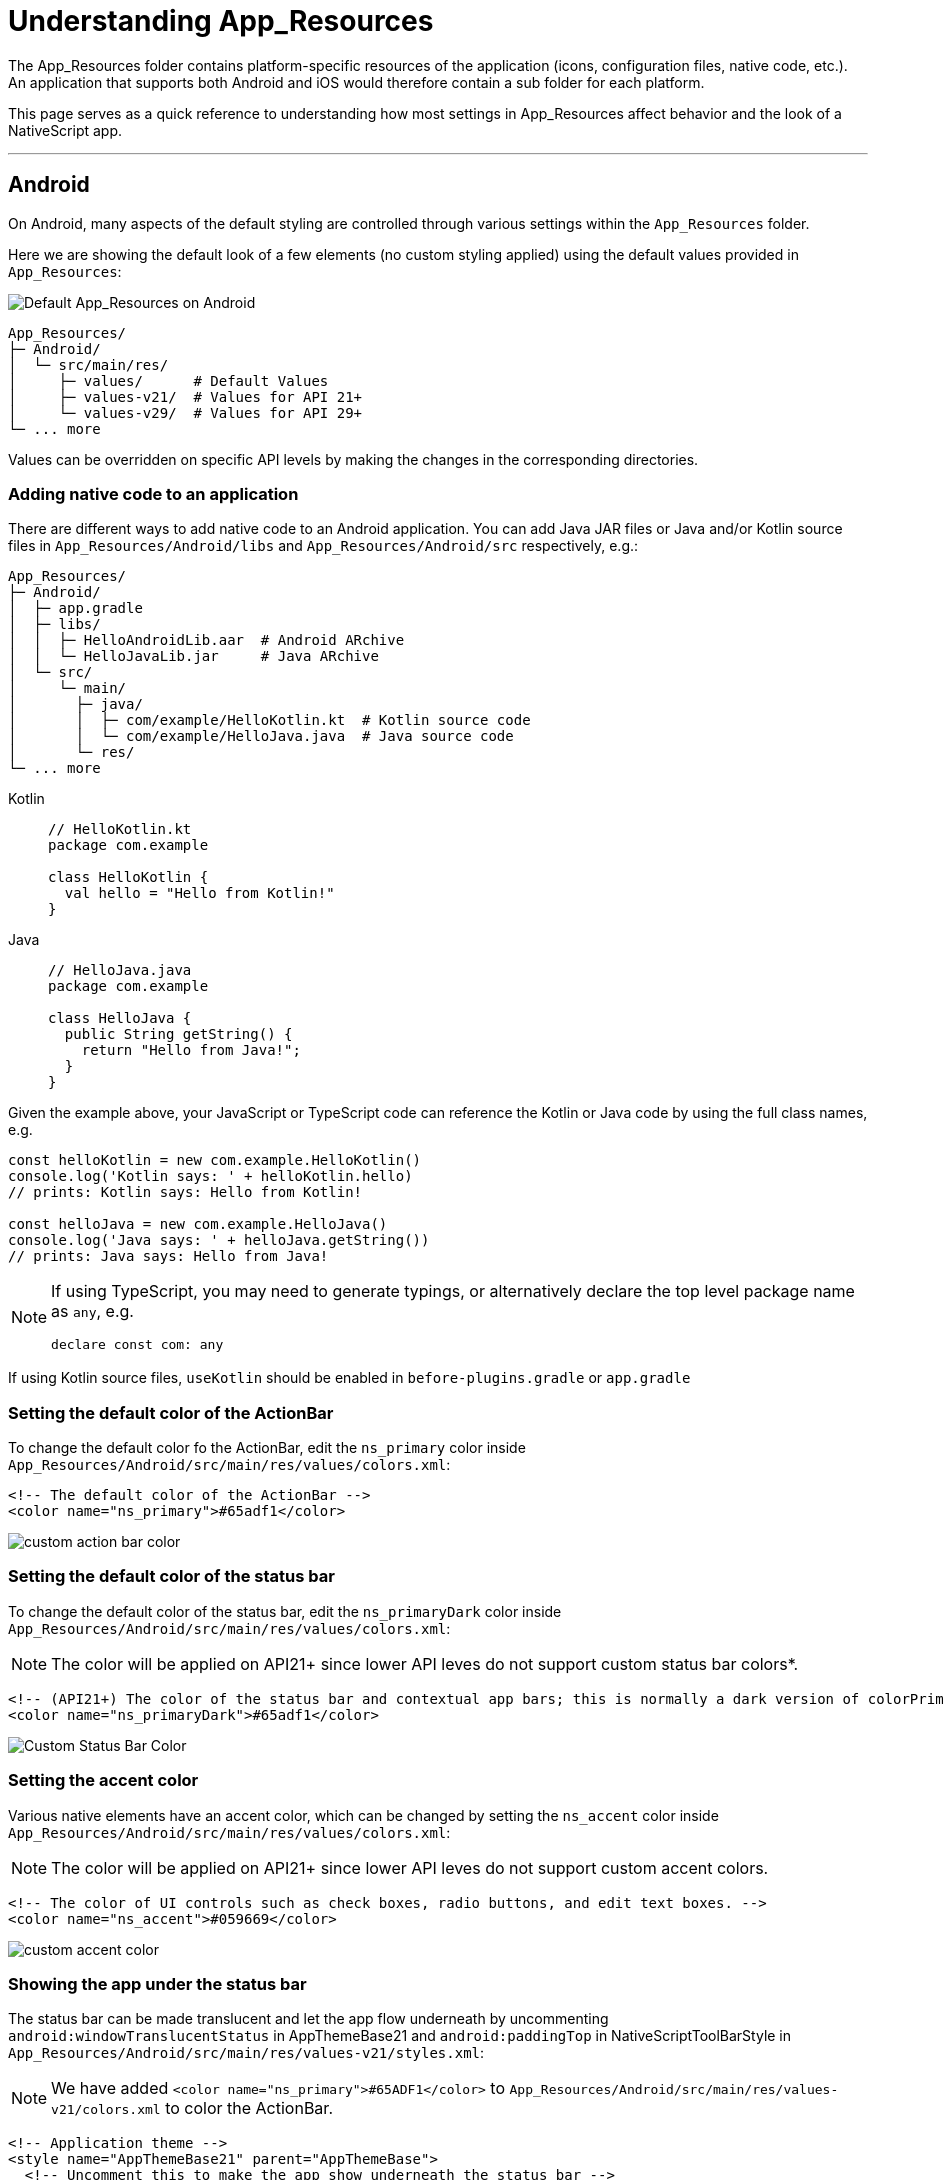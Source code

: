 = Understanding App_Resources

The App_Resources folder contains platform-specific resources of the application (icons, configuration files, native code, etc.).
An application that supports both Android and iOS would therefore contain a sub folder for each platform.

This page serves as a quick reference to understanding how most settings in App_Resources affect behavior and the look of a NativeScript app.

'''

== Android

On Android, many aspects of the default styling are controlled through various settings within the `App_Resources` folder.

Here we are showing the default look of a few elements (no custom styling applied) using the default values provided in `App_Resources`:

image::guides::app-resources/default_app_resources_android.png[Default App_Resources on Android]


[source, bash]
----
App_Resources/
├─ Android/
│  └─ src/main/res/
│     ├─ values/      # Default Values
│     ├─ values-v21/  # Values for API 21+
│     └─ values-v29/  # Values for API 29+
└─ ... more
----

Values can be overridden on specific API levels by making the changes in the corresponding directories.

=== Adding native code to an application

There are different ways to add native code to an Android application.
You can add Java JAR files or Java and/or Kotlin source files in `App_Resources/Android/libs` and `App_Resources/Android/src` respectively, e.g.:

[,bash]
----
App_Resources/
├─ Android/
│  ├─ app.gradle
│  ├─ libs/
│  │  ├─ HelloAndroidLib.aar  # Android ARchive
│  │  └─ HelloJavaLib.jar     # Java ARchive
│  └─ src/
│     └─ main/
│       ├─ java/
│       │  ├─ com/example/HelloKotlin.kt  # Kotlin source code
│       │  └─ com/example/HelloJava.java  # Java source code
│       └─ res/
└─ ... more
----

[tabs]
====
Kotlin::
+
[,kt]
----
// HelloKotlin.kt
package com.example

class HelloKotlin {
  val hello = "Hello from Kotlin!"
}
----

Java::
+
[,java]
----
// HelloJava.java
package com.example

class HelloJava {
  public String getString() {
    return "Hello from Java!";
  }
}
----
====

Given the example above, your JavaScript or TypeScript code can reference the Kotlin or Java code by using the full class names, e.g.

[,typescript]
----
const helloKotlin = new com.example.HelloKotlin()
console.log('Kotlin says: ' + helloKotlin.hello)
// prints: Kotlin says: Hello from Kotlin!

const helloJava = new com.example.HelloJava()
console.log('Java says: ' + helloJava.getString())
// prints: Java says: Hello from Java!
----

[NOTE]
====
If using TypeScript, you may need to generate typings, or alternatively declare the top level package name as `any`, e.g.

[,typescript]
----
declare const com: any
----
====

If using Kotlin source files, `useKotlin` should be enabled in `before-plugins.gradle` or `app.gradle`

=== Setting the default color of the ActionBar

To change the default color fo the ActionBar, edit the `ns_primary` color inside `App_Resources/Android/src/main/res/values/colors.xml`:

[,xml]
----
<!-- The default color of the ActionBar -->
<color name="ns_primary">#65adf1</color>
----

image::guides::app-resources/custom_action_bar_color.png[]

=== Setting the default color of the status bar

To change the default color of the status bar, edit the `ns_primaryDark` color inside `App_Resources/Android/src/main/res/values/colors.xml`:

[NOTE]
====
The color will be applied on API21+ since lower API leves do not support custom status bar colors*.
====

[,xml]
----
<!-- (API21+) The color of the status bar and contextual app bars; this is normally a dark version of colorPrimary. -->
<color name="ns_primaryDark">#65adf1</color>
----

image::guides::app-resources/custom_status_bar_color.png[Custom Status Bar Color]

=== Setting the accent color

Various native elements have an accent color, which can be changed by setting the `ns_accent` color inside `App_Resources/Android/src/main/res/values/colors.xml`:

[NOTE]
====
The color will be applied on API21+ since lower API leves do not support custom accent colors.
====

[,xml]
----
<!-- The color of UI controls such as check boxes, radio buttons, and edit text boxes. -->
<color name="ns_accent">#059669</color>
----

image::guides::app-resources/custom_accent_color.png[]

=== Showing the app under the status bar

The status bar can be made translucent and let the app flow underneath by uncommenting `android:windowTranslucentStatus` in AppThemeBase21 and `android:paddingTop` in NativeScriptToolBarStyle in `App_Resources/Android/src/main/res/values-v21/styles.xml`:

[NOTE]
====
We have added `<color name="ns_primary">#65ADF1</color>` to `App_Resources/Android/src/main/res/values-v21/colors.xml` to color the ActionBar.
====

[,xml]
----
<!-- Application theme -->
<style name="AppThemeBase21" parent="AppThemeBase">
  <!-- Uncomment this to make the app show underneath the status bar -->
  <item name="android:windowTranslucentStatus">true</item>
<!-- ... -->
</style>

<!-- ... -->

<style name="NativeScriptToolbarStyle" parent="NativeScriptToolbarStyleBase">
  <item name="android:elevation">4dp</item>

  <!-- Add padding to the ActionBar - useful when android:windowTranslucentStatus is set to true -->
  <item name="android:paddingTop">24dp</item>
</style>
----

image::guides::app-resources/action_bar_under_status_bar.png[]

=== Changing the DatePicker to calendar mode

To change the mode of the DatePicker from the default `spinner` style, change `android:datePickerMode` in `App_Resources/Android/src/main/res/values-v21/styles.xml`:

[,xml]
----
<!-- Default style for DatePicker - in spinner mode -->
<style name="SpinnerDatePicker" parent="android:Widget.Material.Light.DatePicker">
  <!-- set the default mode for the date picker (supported values: spinner, calendar)  -->
  <item name="android:datePickerMode">calendar</item>
</style>
----

image::guides::app-resources/date_picker_calendar_mode.png[]

=== Changing the TimePicker to clock mode

To change the mode of the TimePicker from the default `spinner` style, change `android:datePickerMode` in `App_Resources/Android/src/main/res/values-v21/styles.xml`:

[,xml]
----
<!-- Default style for TimePicker - in spinner mode -->
<style name="SpinnerTimePicker" parent="android:Widget.Material.Light.TimePicker">
  <!-- set the default mode for the time picker (supported values: spinner, clock)  -->
  <item name="android:timePickerMode">clock</item>
</style>
----

image::guides::app-resources/time_picker_clock_mode.png[]

=== Enabling force Dark Mode

On API29+ apps can opt in to a default Dark Mode when the system is set to use Dark Mode.
This is disabled by default as it can lead to visual issues, since the automatic conversion may not display correctly in all cases.

To opt in, change the `android:forceDarkAllowed` value to `true` in `App_Resources/Android/src/main/res/values-v29/styles.xml`:

[,xml]
----
<!--
  Disable forced dark mode on newer devices.
  Enabling this will make your app appear in dark-mode,
  but the way the app is converted may lead to visual issues
-->
<item name="android:forceDarkAllowed">true</item>
----

[NOTE]
====
If you enable `android:forceDarkAllowed` make sure you check if all the screens of you app look correct in the forced Dark Mode.
====

image::guides::app-resources/android_force_dark_mode.png[]

== iOS

Most things on iOS are controlled directly through the app's template code.
